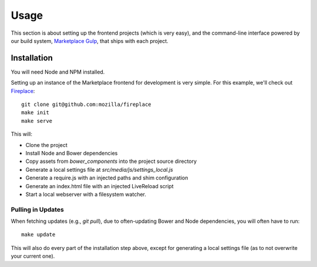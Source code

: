 .. _usage:

Usage
=====

This section is about setting up the frontend projects (which is very easy),
and the command-line interface powered by our build system, `Marketplace Gulp
<https://github.com/mozilla/marketplace-gulp>`_, that ships with each project.

Installation
------------

You will need Node and NPM installed.

Setting up an instance of the Marketplace frontend for development is very
simple. For this example, we'll check out
`Fireplace <https://github.com/mozilla/fireplace>`_::

    git clone git@github.com:mozilla/fireplace
    make init
    make serve

This will:

* Clone the project
* Install Node and Bower dependencies
* Copy assets from `bower_components` into the project source directory
* Generate a local settings file at `src/media/js/settings_local.js`
* Generate a require.js with an injected paths and shim configuration
* Generate an index.html file with an injected LiveReload script
* Start a local webserver with a filesystem watcher.

Pulling in Updates
~~~~~~~~~~~~~~~~~~

When fetching updates (e.g., `git pull`), due to often-updating Bower and Node
dependencies, you will often have to run::

    make update

This will also do every part of the installation step above, except for
generating a local settings file (as to not overwrite your current one).
